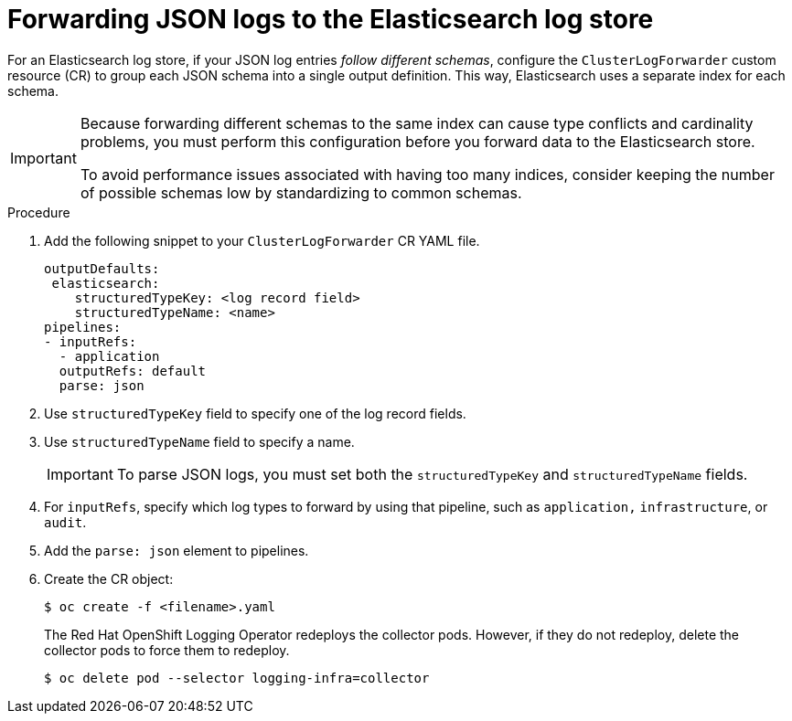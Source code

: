 :_mod-docs-content-type: PROCEDURE
[id="cluster-logging-forwarding-json-logs-to-the-default-elasticsearch_{context}"]
= Forwarding JSON logs to the Elasticsearch log store

For an Elasticsearch log store, if your JSON log entries _follow different schemas_, configure the `ClusterLogForwarder` custom resource (CR) to group each JSON schema into a single output definition. This way, Elasticsearch uses a separate index for each schema.

[IMPORTANT]
====
Because forwarding different schemas to the same index can cause type conflicts and cardinality problems, you must perform this configuration before you forward data to the Elasticsearch store.

To avoid performance issues associated with having too many indices, consider keeping the number of possible schemas low by standardizing to common schemas.
====

.Procedure

. Add the following snippet to your `ClusterLogForwarder` CR YAML file.
+
[source,yaml]
----
outputDefaults:
 elasticsearch:
    structuredTypeKey: <log record field>
    structuredTypeName: <name>
pipelines:
- inputRefs:
  - application
  outputRefs: default
  parse: json
----

. Use `structuredTypeKey` field to specify one of the log record fields.

. Use `structuredTypeName` field to specify a name.
+
[IMPORTANT]
====
To parse JSON logs, you must set both the `structuredTypeKey` and `structuredTypeName` fields.
====

. For `inputRefs`, specify which log types to forward by using that pipeline, such as `application,` `infrastructure`, or `audit`.

. Add the `parse: json` element to pipelines.

. Create the CR object:
+
[source,terminal]
----
$ oc create -f <filename>.yaml
----
+
The Red Hat OpenShift Logging Operator redeploys the collector pods. However, if they do not redeploy, delete the collector pods to force them to redeploy.
+
[source,terminal]
----
$ oc delete pod --selector logging-infra=collector
----
